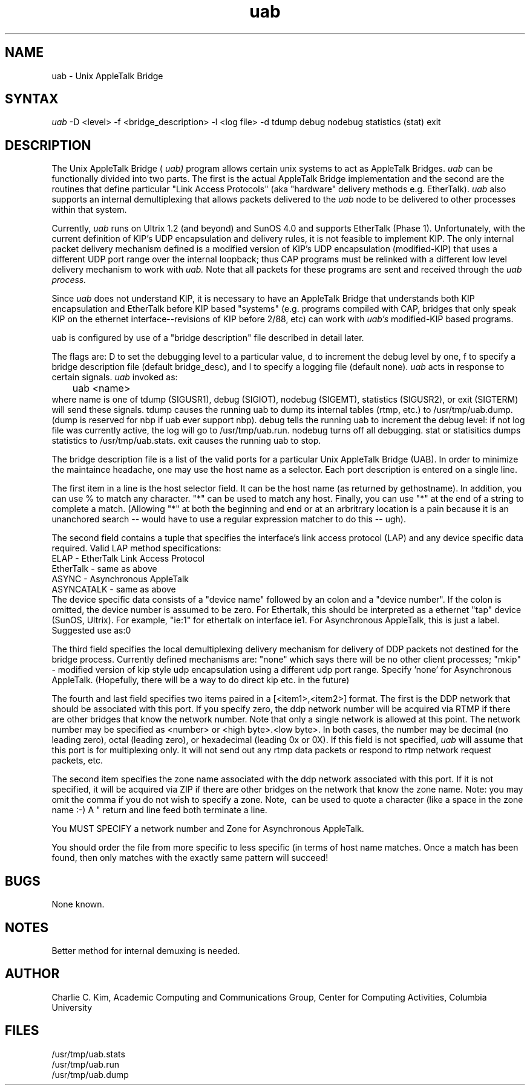 .TH uab 8
.SH NAME
uab
\- Unix AppleTalk Bridge
.SH SYNTAX
.I uab
-D <level>
-f <bridge_description>
-l <log file>
-d
tdump debug nodebug statistics (stat) exit
.SH DESCRIPTION
The Unix AppleTalk
Bridge (
.I uab)
program allows certain unix systems to act as AppleTalk
Bridges.  
.I uab
can be functionally divided into two parts.  The
first is the actual AppleTalk Bridge implementation and the second are
the routines that define particular "Link Access Protocols" (aka
"hardware" delivery methods e.g. EtherTalk).  
.I uab
also supports an
internal demultiplexing that allows
packets delivered to the 
.I uab
node to be delivered to other processes
within that system.  
.PP
Currently, 
.I uab
runs on Ultrix 1.2 (and beyond) and SunOS 4.0 and
supports EtherTalk (Phase 1). Unfortunately, with the current definition of
KIP's UDP encapsulation and delivery rules, it is not feasible to
implement KIP.
The only internal packet
delivery mechanism defined is a modified version of KIP's UDP
encapsulation (modified-KIP) that uses a different UDP port range over
the internal
loopback; thus CAP programs must be relinked with a different low
level delivery mechanism to work with 
.I uab.
Note that all packets for
these programs are sent and received through the 
.I uab process.
.PP
Since 
.I uab
does not understand KIP, 
it is necessary to have an AppleTalk Bridge that
understands both KIP encapsulation and EtherTalk before KIP based
"systems" (e.g. programs compiled with CAP, bridges that only speak
KIP on the ethernet interface--revisions of KIP before 2/88, etc) can
work with 
.I uab's
modified-KIP based programs.
.PP
uab is configured by use of a "bridge description" file described in
detail later.
.PP
The flags are: D to set the debugging level to a particular value, d
to increment the debug level by one, f to specify a bridge description
file (default bridge_desc), and l to specify a logging file (default none).
.I uab
acts in response to certain signals.
.I uab
invoked as:
.nf
	uab <name>
.fi
where name is one of tdump (SIGUSR1), debug (SIGIOT), nodebug
(SIGEMT), statistics (SIGUSR2), or exit (SIGTERM) will
send these signals.
tdump causes the running uab to dump its internal tables (rtmp, etc.) to
/usr/tmp/uab.dump.  (dump is
reserved for nbp if uab ever support nbp).  debug tells the running
uab to increment the debug level: if not log file was currently
active, the log will go to /usr/tmp/uab.run.
nodebug turns off all debugging.
stat or statisitics dumps statistics to /usr/tmp/uab.stats.  exit
causes the running uab to stop.
.PP
The bridge description file is a list of the valid ports for a
particular Unix AppleTalk Bridge (UAB).
In order to minimize the maintaince headache, one may use the host
name as a selector.
Each port description is entered on a single line.
.PP
The first item in a line is the host selector field.  It can be the
host name (as returned by gethostname).  In addition, you can use % to
match any character.  "*" can be used to match any host.  Finally, you
can use "*" at the end of a string to complete a match.  (Allowing "*"
at both the beginning and end or at an arbritrary location is a pain
because it is an unanchored search -- would have to use a regular
expression matcher to do this -- ugh).
.PP
The second field contains a tuple that specifies the interface's
link access protocol (LAP) and any device specific data required.
Valid LAP method specifications:
.nf
    ELAP - EtherTalk Link Access Protocol 
    EtherTalk - same as above
    ASYNC - Asynchronous AppleTalk
    ASYNCATALK - same as above
.fi
The device specific data consists of a "device name" followed by an
colon and a "device number".  If the colon is omitted, the device
number is assumed to be zero.
For Ethertalk, this should be interpreted as a ethernet "tap" device
(SunOS, Ultrix).  For example, "ie:1" for ethertalk on interface ie1.
For Asynchronous AppleTalk, this is just a label. Suggested use as:0
.PP
The third field specifies the local demultiplexing delivery
mechanism for delivery of DDP packets not destined for the bridge
process.  Currently defined mechanisms are: "none" which says there
will be no other client processes; "mkip" - modified version of kip
style udp encapsulation using a different udp port range.
Specify 'none' for Asynchronous AppleTalk.
(Hopefully, there will be a way to do direct kip etc. in the future)
.PP
The fourth and last field specifies two items paired in a
[<item1>,<item2>] format.  The first is the DDP network that should
be associated with this port.  If you specify zero, the ddp network
number will be acquired via RTMP if there are other bridges that
know the network number.  Note that only a single network is allowed
at this point.  The network number may be specified as <number> or
<high byte>.<low byte>.  In both cases, the number may be decimal
(no leading zero), octal (leading zero), or hexadecimal (leading 0x
or 0X).  If this field is not specified,
.I uab
will assume that this port is for multiplexing only.  It will not send
out any rtmp data packets or respond to rtmp network request packets, etc.
.PP
The second item specifies the zone name associated with
the ddp network associated with this port.  If it is not specified,
it will be acquired via ZIP if there are other bridges on the
network that know the zone name.  Note: you may omit the comma if
you do not wish to specify a zone.
Note, \ can be used to quote a character (like a space in the zone
name :-)  A "\" at the end of a line continues the line.  Carriage
return and line feed both terminate a line.
.PP
You MUST SPECIFY a network number and Zone for Asynchronous AppleTalk.
.PP
You should order the file from more specific to less specific (in
terms of host name matches.  Once a match has been found, then only
matches with the exactly same pattern will succeed!
.SH BUGS
None known.
.SH NOTES
Better method for internal demuxing is needed.
.SH AUTHOR
Charlie C. Kim, Academic Computing and Communications Group, Center
for Computing Activities, Columbia University
.SH FILES
.nf
/usr/tmp/uab.stats
/usr/tmp/uab.run
/usr/tmp/uab.dump
.fi
